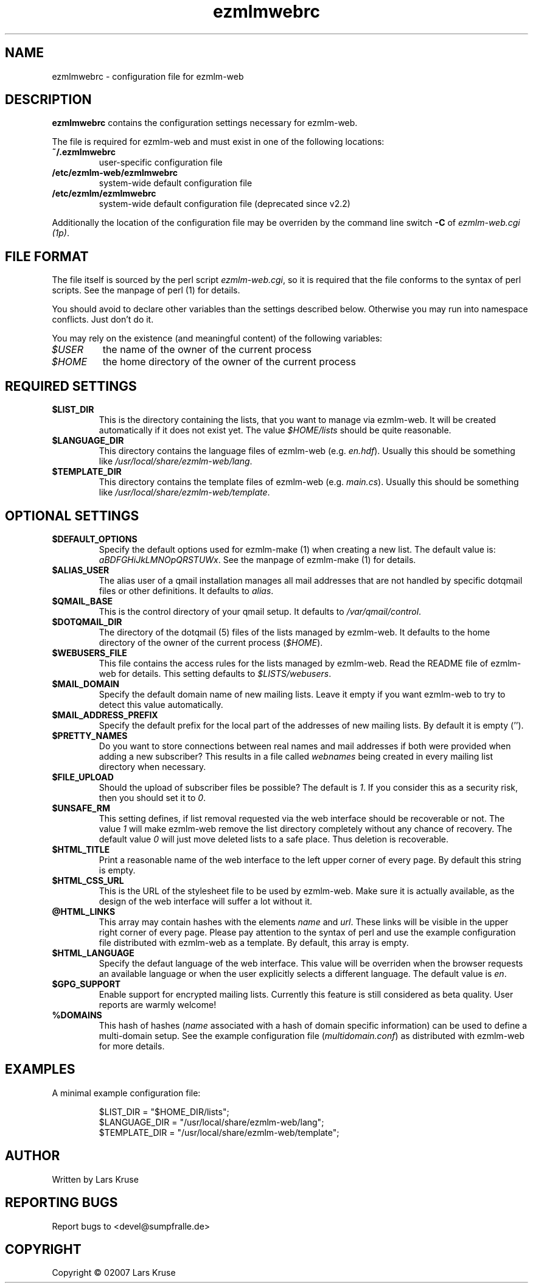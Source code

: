 .TH ezmlmwebrc 5 "April 02007" "ezmlm-web" "configuration file"
.SH NAME
ezmlmwebrc \- configuration file for ezmlm-web
.SH DESCRIPTION
.PP
\fBezmlmwebrc\fR contains the configuration settings necessary for ezmlm-web.
.PP
The file is required for ezmlm-web and must exist in one of the following
locations:
.IP \fB~/.ezmlmwebrc\fR
user-specific configuration file
.IP \fB/etc/ezmlm-web/ezmlmwebrc\fR
system-wide default configuration file
.IP \fB/etc/ezmlm/ezmlmwebrc\fR
system-wide default configuration file (deprecated since v2.2)
.PP
Additionally the location of the configuration file may be overriden by the
command line switch \fB\-C\fR of \fIezmlm-web.cgi (1p)\fR. 
.SH FILE FORMAT
.PP
The file itself is sourced by the perl script \fIezmlm-web.cgi\fR, so it is
required that the file conforms to the syntax of perl scripts. See the
manpage of perl (1) for details.
.PP
You should avoid to declare other variables than the settings described below.
Otherwise you may run into namespace conflicts. Just don't do it.
.PP
You may rely on the existence (and meaningful content) of the following
variables:
.IP \fI$USER\fR
the name of the owner of the current process
.IP \fI$HOME\fR
the home directory of the owner of the current process
.SH REQUIRED SETTINGS
.IP \fB$LIST_DIR\fR
This is the directory containing the lists, that you want to manage via
ezmlm-web. It will be created automatically if it does not exist yet.
The value \fI$HOME/lists\fR should be quite reasonable.
.IP \fB$LANGUAGE_DIR\fR
This directory contains the language files of ezmlm-web (e.g. \fIen.hdf\fR).
Usually this should be something like \fI/usr/local/share/ezmlm-web/lang\fR.
.IP \fB$TEMPLATE_DIR\fR
This directory contains the template files of ezmlm-web (e.g. \fImain.cs\fR).
Usually this should be something like
\fI/usr/local/share/ezmlm-web/template\fR.
.SH OPTIONAL SETTINGS
.IP \fB$DEFAULT_OPTIONS\fR
Specify the default options used for ezmlm-make (1) when creating a new list.
The default value is: \fIaBDFGHiJkLMNOpQRSTUWx\fR. See the manpage of
ezmlm-make (1) for details.
.IP \fB$ALIAS_USER\fR
The alias user of a qmail installation manages all mail addresses that are
not handled by specific dotqmail files or other definitions. It defaults to
\fIalias\fR.
.IP \fB$QMAIL_BASE\fR
This is the control directory of your qmail setup. It defaults to
\fI/var/qmail/control\fR.
.IP \fB$DOTQMAIL_DIR\fR
The directory of the dotqmail (5) files of the lists managed by ezmlm-web.
It defaults to the home directory of the owner of the current process
(\fI$HOME\fR).
.IP \fB$WEBUSERS_FILE\fR
This file contains the access rules for the lists managed by ezmlm-web.
Read the README file of ezmlm-web for details. This setting defaults to
\fI$LISTS/webusers\fR.
.IP \fB$MAIL_DOMAIN\fR
Specify the default domain name of new mailing lists. Leave it empty if you
want ezmlm-web to try to detect this value automatically.
.IP \fB$MAIL_ADDRESS_PREFIX\fR
Specify the default prefix for the local part of the addresses of new mailing
lists. By default it is empty ('').
.IP \fB$PRETTY_NAMES\fR
Do you want to store connections between real names and mail addresses if both
were provided when adding a new subscriber? This results in a file called
\fIwebnames\fR being created in every mailing list directory when necessary.
.IP \fB$FILE_UPLOAD\fR
Should the upload of subscriber files be possible? The default is \fI1\fR.
If you consider this as a security risk, then you should set it to \fI0\fR.
.IP \fB$UNSAFE_RM\fR
This setting defines, if list removal requested via the web interface should
be recoverable or not. The value \fI1\fR will make ezmlm-web remove the list
directory completely without any chance of recovery. The default value \fI0\fR 
will just move deleted lists to a safe place. Thus deletion is recoverable.
.IP \fB$HTML_TITLE\fR
Print a reasonable name of the web interface to the left upper corner of every
page. By default this string is empty.
.IP \fB$HTML_CSS_URL\fR
This is the URL of the stylesheet file to be used by ezmlm-web. Make sure it is
actually available, as the design of the web interface will suffer a lot
without it.
.IP \fB@HTML_LINKS\fR
This array may contain hashes with the elements \fIname\fR and \fIurl\fR.
These links will be visible in the upper right corner of every page.
Please pay attention to the syntax of perl and use the example configuration
file distributed with ezmlm-web as a template. By default, this array is
empty.
.IP \fB$HTML_LANGUAGE\fR
Specify the defaut language of the web interface. This value will be overriden
when the browser requests an available language or when the user explicitly
selects a different language. The default value is \fIen\fR.
.IP \fB$GPG_SUPPORT\fR
Enable support for encrypted mailing lists. Currently this feature is still
considered as beta quality. User reports are warmly welcome!
.IP \fB%DOMAINS\fR
This hash of hashes (\fIname\fR associated with a hash of domain specific
information) can be used to define a multi-domain setup. See the example
configuration file (\fImultidomain.conf\fR) as distributed with ezmlm-web for
more details.
.SH EXAMPLES
.IP "A minimal example configuration file:"
.sp
.nf
$LIST_DIR = "$HOME_DIR/lists";
$LANGUAGE_DIR = "/usr/local/share/ezmlm-web/lang";
$TEMPLATE_DIR = "/usr/local/share/ezmlm-web/template";
.SH AUTHOR
Written by Lars Kruse
.SH "REPORTING BUGS"
Report bugs to <devel@sumpfralle.de>
.SH COPYRIGHT
Copyright \(co 02007 Lars Kruse

